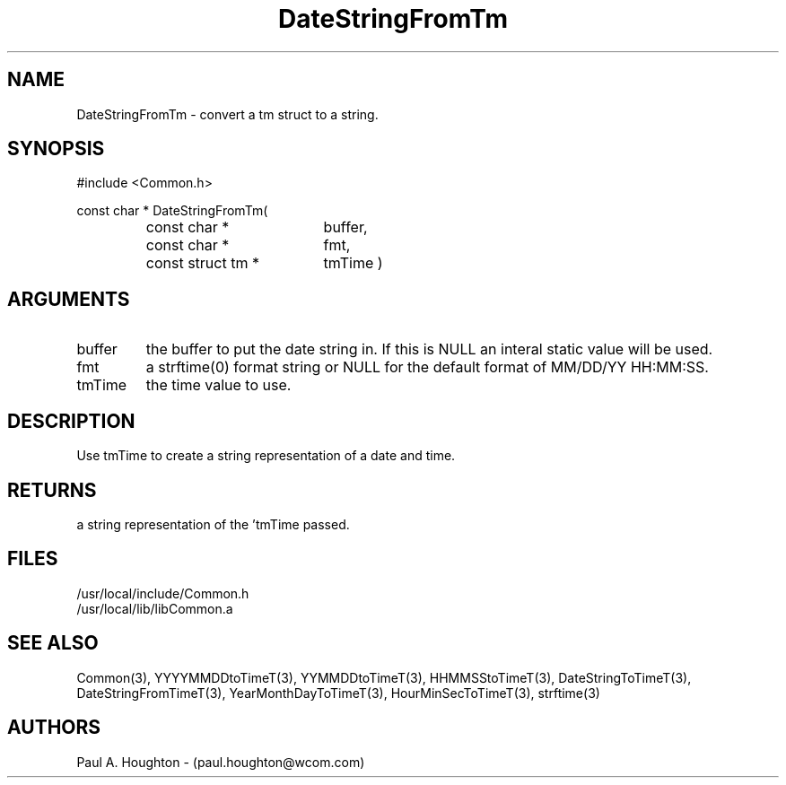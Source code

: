 .\"
.\" File:      DateStringFromTm.3
.\" Project:   Common
.\" Desc:        
.\"
.\"     Man page for DateStringFromTm
.\"
.\" Author:      Paul A. Houghton - (paul.houghton@wcom.com)
.\" Created:     05/07/97 03:46
.\"
.\" Revision History: (See end of file for Revision Log)
.\"
.\"  Last Mod By:    $Author$
.\"  Last Mod:       $Date$
.\"  Version:        $Revision$
.\"
.\" $Id$
.\"
.TH DateStringFromTm 3  "05/07/97 03:46 (Dist)"
.SH NAME
DateStringFromTm \- convert a tm struct to a string.
.SH SYNOPSIS
#include <Common.h>
.LP
const char * DateStringFromTm(
.PD 0
.RS
.TP 18
const char *
buffer,
.TP 18
const char *
fmt,
.TP 18
const struct tm *
tmTime )
.PD
.RE
.SH ARGUMENTS
.TP
buffer
the buffer to put the date string in. If this is NULL an interal
static value will be used.
.TP
fmt
a strftime(0) format string or NULL for the default format of MM/DD/YY
HH:MM:SS.
.TP
tmTime
the time value to use.
.SH DESCRIPTION
Use tmTime to create a string representation of a date and time.
.SH RETURNS
a string representation of the 'tmTime passed.
.SH FILES
.PD 0
/usr/local/include/Common.h
.LP
/usr/local/lib/libCommon.a
.PD
.SH "SEE ALSO"
Common(3), YYYYMMDDtoTimeT(3), YYMMDDtoTimeT(3),
HHMMSStoTimeT(3), DateStringToTimeT(3), DateStringFromTimeT(3),
YearMonthDayToTimeT(3), HourMinSecToTimeT(3),
strftime(3)
.SH AUTHORS
Paul A. Houghton - (paul.houghton@wcom.com)

.\"
.\" Revision Log:
.\"
.\" $Log$
.\"
